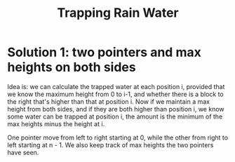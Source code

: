 #+title: Trapping Rain Water

* Solution 1: two pointers and max heights on both sides

  Idea is: we can calculate the trapped water at each position i, provided that we know the maximum height from 0 to i-1, and whether there is a block to the
  right that's higher than that at position i. Now if we maintain a max height from both sides, and if they are both higher than position i, we know some water
  can be trapped at position i, the amount is the minimum of the max heights minus the height at i.

  One pointer move from left to right starting at 0, while the other from right to left starting at n - 1.
  We also keep track of max heights the two pointers have seen.

  

  

